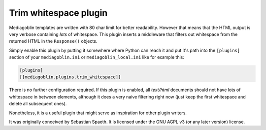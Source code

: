 =======================
 Trim whitespace plugin
=======================

Mediagoblin templates are written with 80 char limit for better
readability. However that means that the HTML output is very verbose
containing *lots* of whitespace. This plugin inserts a middleware that
filters out whitespace from the returned HTML in the ``Response()``
objects.

Simply enable this plugin by putting it somewhere where Python can reach
it and put it's path into the ``[plugins]`` section of your
``mediagoblin.ini`` or ``mediagoblin_local.ini`` like for example this:

.. code-block:: ini

    [plugins]
    [[mediagoblin.plugins.trim_whitespace]]

There is no further configuration required. If this plugin is enabled,
all *text/html* documents should not have lots of whitespace in between
elements, although it does a very naive filtering right now (just keep
the first whitespace and delete all subsequent ones).

Nonetheless, it is a useful plugin that might serve as inspiration for
other plugin writers.

It was originally conceived by Sebastian Spaeth. It is licensed under
the GNU AGPL v3 (or any later version) license.

